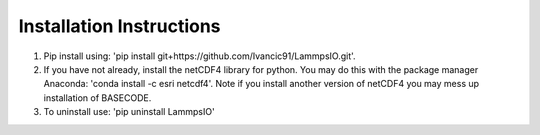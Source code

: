 Installation Instructions
=========================

1. Pip install using: 'pip install git+https://github.com/Ivancic91/LammpsIO.git'.

2. If you have not already, install the netCDF4 library for python. You may do this with the package manager Anaconda: 'conda install -c esri netcdf4'. Note if you install another version of netCDF4 you may mess up installation of BASECODE.

3. To uninstall use: 'pip uninstall LammpsIO'
